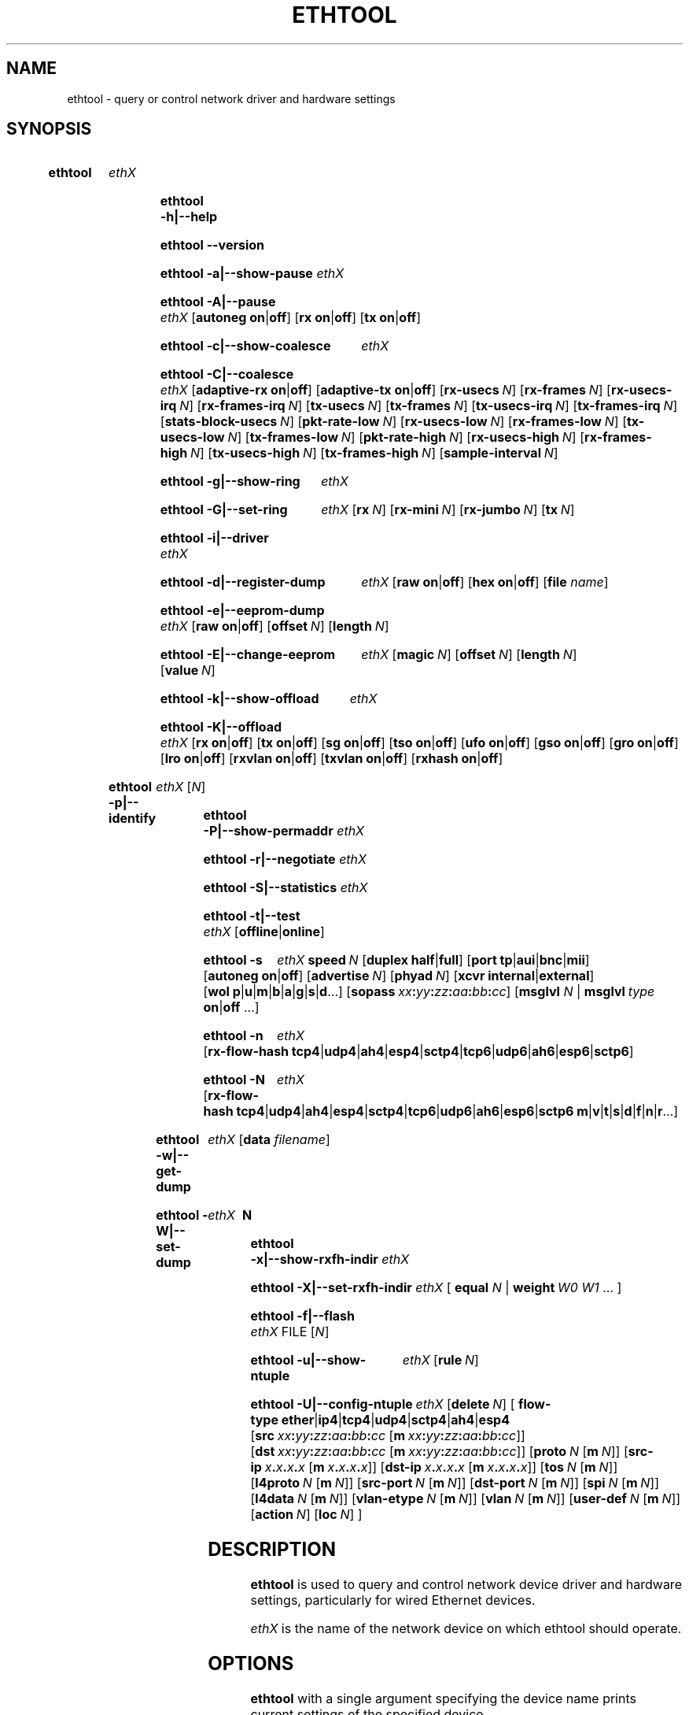 .\" -*- nroff -*-
.\" Copyright 1999 by David S. Miller.  All Rights Reserved.
.\" Portions Copyright 2001 Sun Microsystems
.\" Portions Copyright 2007, 2009 Free Software Foundation, Inc.
.\" This file may be copied under the terms of the GNU Public License.
.\" 
.\" There must be no text lines before .TH.  Use '.' for vertical spacing.
.\"
.\"	.An - list of n alternative values as in "flav vanilla|strawberry"
.\"
.de A1
\\fB\\$1\\fP|\\fB\\$2\\fP
..
.de A2
\\fB\\$1\\fP\ \\fB\\$2\\fP|\\fB\\$3\\fP
..
.de A3
\\fB\\$1\\fP\ \\fB\\$2\\fP|\\fB\\$3\\fP|\\fB\\$4\\fP
..
.de A4
\\fB\\$1\\fP\ \\fB\\$2\\fP|\\fB\\$3\\fP|\\fB\\$4\\fP|\\fB\\$5\\fP
..
.\" 
.\"	.Bn - same as above but framed by square brackets
.\"
.de B1
[\\fB\\$1\\fP|\\fB\\$2\\fP]
..
.de B2
[\\fB\\$1\\fP\ \\fB\\$2\\fP|\\fB\\$3\\fP]
..
.de B3
[\\fB\\$1\\fP\ \\fB\\$2\\fP|\\fB\\$3\\fP|\\fB\\$4\\fP]
..
.de B4
[\\fB\\$1\\fP\ \\fB\\$2\\fP|\\fB\\$3\\fP|\\fB\\$4\\fP|\\fB\\$5\\fP]
..
.\"
.\"	.BN - value with a numeric input as in "[value N]"
.\"
.de BN
[\\fB\\$1\\fP\ \\fIN\\fP]
..
.\"
.\"	.BM - same as above but has a mask field for format "[value N [m N]]"
.\"
.de BM
[\\fB\\$1\\fP\ \\fIN\\fP\ [\\fBm\\fP\ \\fIN\\fP]]
..
.\"
.\"	\(*MA - mac address
.\"
.ds MA \fIxx\fP\fB:\fP\fIyy\fP\fB:\fP\fIzz\fP\fB:\fP\fIaa\fP\fB:\fP\fIbb\fP\fB:\fP\fIcc\fP
.\"
.\"	\(*PA - IP address
.\"
.ds PA \fIx\fP\fB.\fP\fIx\fP\fB.\fP\fIx\fP\fB.\fP\fIx\fP
.\"
.\"	\(*WO - wol flags
.\"
.ds WO \fBp\fP|\fBu\fP|\fBm\fP|\fBb\fP|\fBa\fP|\fBg\fP|\fBs\fP|\fBd\fP...
.\"
.\"	\(*FL - flow type values
.\"
.ds FL \fBtcp4\fP|\fBudp4\fP|\fBah4\fP|\fBesp4\fP|\fBsctp4\fP|\fBtcp6\fP|\fBudp6\fP|\fBah6\fP|\fBesp6\fP|\fBsctp6\fP
.\"
.\"	\(*HO - hash options
.\"
.ds HO \fBm\fP|\fBv\fP|\fBt\fP|\fBs\fP|\fBd\fP|\fBf\fP|\fBn\fP|\fBr\fP...
.\"
.\"	\(*NC - Network Classifier type values
.\"
.ds NC \fBether\fP|\fBip4\fP|\fBtcp4\fP|\fBudp4\fP|\fBsctp4\fP|\fBah4\fP|\fBesp4\fP

.\"
.\" Start URL.
.de UR
.  ds m1 \\$1\"
.  nh
.  if \\n(mH \{\
.    \" Start diversion in a new environment.
.    do ev URL-div
.    do di URL-div
.  \}
..
.\" End URL.
.de UE
.  ie \\n(mH \{\
.    br
.    di
.    ev
.
.    \" Has there been one or more input lines for the link text?
.    ie \\n(dn \{\
.      do HTML-NS "<a href=""\\*(m1"">"
.      \" Yes, strip off final newline of diversion and emit it.
.      do chop URL-div
.      do URL-div
\c
.      do HTML-NS </a>
.    \}
.    el \
.      do HTML-NS "<a href=""\\*(m1"">\\*(m1</a>"
\&\\$*\"
.  \}
.  el \
\\*(la\\*(m1\\*(ra\\$*\"
.
.  hy \\n(HY
..
.
.TH ETHTOOL 8 "January 2011" "Ethtool version 3.0"
.SH NAME
ethtool \- query or control network driver and hardware settings
.
.SH SYNOPSIS
.\" Do not adjust lines (i.e. left justification) and do not hyphenate.
.na
.nh
.HP
.B ethtool
.I ethX
.HP
.B ethtool \-h|\-\-help
.HP
.B ethtool \-\-version
.HP
.B ethtool \-a|\-\-show\-pause
.I ethX
.HP
.B ethtool \-A|\-\-pause
.I ethX
.B2 autoneg on off
.B2 rx on off
.B2 tx on off
.HP
.B ethtool \-c|\-\-show\-coalesce
.I ethX
.HP
.B ethtool \-C|\-\-coalesce
.I ethX
.B2 adaptive\-rx on off
.B2 adaptive\-tx on off
.BN rx\-usecs
.BN rx\-frames
.BN rx\-usecs\-irq
.BN rx\-frames\-irq
.BN tx\-usecs
.BN tx\-frames
.BN tx\-usecs\-irq
.BN tx\-frames\-irq
.BN stats\-block\-usecs
.BN pkt\-rate\-low
.BN rx\-usecs\-low
.BN rx\-frames\-low
.BN tx\-usecs\-low
.BN tx\-frames\-low
.BN pkt\-rate\-high
.BN rx\-usecs\-high
.BN rx\-frames\-high
.BN tx\-usecs\-high
.BN tx\-frames\-high
.BN sample\-interval
.HP
.B ethtool \-g|\-\-show\-ring
.I ethX
.HP
.B ethtool \-G|\-\-set\-ring
.I ethX
.BN rx
.BN rx\-mini
.BN rx\-jumbo
.BN tx
.HP
.B ethtool \-i|\-\-driver
.I ethX
.HP
.B ethtool \-d|\-\-register\-dump
.I ethX
.B2 raw on off
.B2 hex on off
.RB [ file 
.IR name ]
.HP
.B ethtool \-e|\-\-eeprom\-dump
.I ethX
.B2 raw on off
.BN offset
.BN length
.HP
.B ethtool \-E|\-\-change\-eeprom
.I ethX
.BN magic
.BN offset
.BN length
.BN value
.HP
.B ethtool \-k|\-\-show\-offload
.I ethX
.HP
.B ethtool \-K|\-\-offload
.I ethX
.B2 rx on off
.B2 tx on off
.B2 sg on off
.B2 tso on off
.B2 ufo on off
.B2 gso on off
.B2 gro on off
.B2 lro on off
.B2 rxvlan on off
.B2 txvlan on off
.B2 rxhash on off
.HP
.B ethtool \-p|\-\-identify
.I ethX
.RI [ N ]
.HP
.B ethtool \-P|\-\-show\-permaddr
.I ethX
.HP
.B ethtool \-r|\-\-negotiate
.I ethX
.HP
.B ethtool \-S|\-\-statistics
.I ethX
.HP
.B ethtool \-t|\-\-test
.I ethX
.B1 offline online
.HP
.B ethtool \-s
.I ethX
.BI speed \ N
.B2 duplex half full
.B4 port tp aui bnc mii fibre
.B2 autoneg on off
.BN advertise
.BN phyad
.B2 xcvr internal external
.RB [ wol \ \*(WO]
.RB [ sopass \ \*(MA]
.RB [ msglvl
.IR N \ |
.BI msglvl \ type
.A1 on off
.RB ...]
.HP
.B ethtool \-n
.I ethX
.RB [ rx\-flow\-hash \ \*(FL]
.HP
.B ethtool \-N
.I ethX
.RB [ rx\-flow\-hash \ \*(FL \  \*(HO]
.HP
.B ethtool \-w|\-\-get\-dump
.I ethX
.RB [ data
.IR filename ]
.HP
.B ethtool\ \-W|\-\-set\-dump
.I ethX
.BI \ N
.HP
.B ethtool \-x|\-\-show\-rxfh\-indir
.I ethX
.HP
.B ethtool \-X|\-\-set\-rxfh\-indir
.I ethX
.RB [\  equal
.IR N \ |
.BI weight\  W0
.IR W1
.RB ...\ ]
.HP
.B ethtool \-f|\-\-flash
.I ethX
.RI FILE
.RI [ N ]
.HP
.B ethtool \-u|\-\-show\-ntuple
.I ethX
.BN rule
.HP
.BI ethtool\ \-U|\-\-config\-ntuple \ ethX
.BN delete
.RB [\  flow\-type \ \*(NC
.RB [ src \ \*(MA\ [ m \ \*(MA]]
.RB [ dst \ \*(MA\ [ m \ \*(MA]]
.BM proto
.RB [ src\-ip \ \*(PA\ [ m \ \*(PA]]
.RB [ dst\-ip \ \*(PA\ [ m \ \*(PA]]
.BM tos
.BM l4proto
.BM src\-port
.BM dst\-port
.BM spi
.BM l4data
.BM vlan\-etype
.BM vlan
.BM user\-def
.BN action
.BN loc
.RB ]
.
.\" Adjust lines (i.e. full justification) and hyphenate.
.ad
.hy

.SH DESCRIPTION
.BI ethtool
is used to query and control network device driver and hardware
settings, particularly for wired Ethernet devices.

.I ethX
is the name of the network device on which ethtool should operate.

.SH OPTIONS
.B ethtool
with a single argument specifying the device name prints current
settings of the specified device.
.TP
.B \-h \-\-help
Shows a short help message.
.TP
.B \-\-version
Shows the ethtool version number.
.TP
.B \-a \-\-show\-pause
Queries the specified Ethernet device for pause parameter information.
.TP
.B \-A \-\-pause
Changes the pause parameters of the specified Ethernet device.
.TP
.A2 autoneg on off
Specifies whether pause autonegotiation should be enabled.
.TP
.A2 rx on off
Specifies whether RX pause should be enabled.
.TP
.A2 tx on off
Specifies whether TX pause should be enabled.
.TP
.B \-c \-\-show\-coalesce
Queries the specified network device for coalescing information.
.TP
.B \-C \-\-coalesce
Changes the coalescing settings of the specified network device.
.TP
.B \-g \-\-show\-ring
Queries the specified network device for rx/tx ring parameter information.
.TP
.B \-G \-\-set\-ring
Changes the rx/tx ring parameters of the specified network device.
.TP
.BI rx \ N
Changes the number of ring entries for the Rx ring.
.TP
.BI rx\-mini \ N
Changes the number of ring entries for the Rx Mini ring.
.TP
.BI rx\-jumbo \ N
Changes the number of ring entries for the Rx Jumbo ring.
.TP
.BI tx \ N
Changes the number of ring entries for the Tx ring.
.TP
.B \-i \-\-driver
Queries the specified network device for associated driver information.
.TP
.B \-d \-\-register\-dump
Retrieves and prints a register dump for the specified network device.
The register format for some devices is known and decoded others
are printed in hex.
When 
.I raw 
is enabled, then ethtool dumps the raw register data to stdout.
If
.I file
is specified, then use contents of previous raw register dump, rather
than reading from the device.

.TP
.B \-e \-\-eeprom\-dump
Retrieves and prints an EEPROM dump for the specified network device.
When raw is enabled, then it dumps the raw EEPROM data to stdout. The
length and offset parameters allow dumping certain portions of the EEPROM.
Default is to dump the entire EEPROM.
.TP
.B \-E \-\-change\-eeprom
If value is specified, changes EEPROM byte for the specified network device.
offset and value specify which byte and it's new value. If value is not
specified, stdin is read and written to the EEPROM. The length and offset
parameters allow writing to certain portions of the EEPROM.
Because of the persistent nature of writing to the EEPROM, a device-specific
magic key must be specified to prevent the accidental writing to the EEPROM.
.TP
.B \-k \-\-show\-offload
Queries the specified network device for offload information.
.TP
.B \-K \-\-offload
Changes the offload parameters of the specified network device.
.TP
.A2 rx on off
Specifies whether RX checksumming should be enabled.
.TP
.A2 tx on off
Specifies whether TX checksumming should be enabled.
.TP
.A2 sg on off
Specifies whether scatter-gather should be enabled.
.TP
.A2 tso on off
Specifies whether TCP segmentation offload should be enabled.
.TP
.A2 ufo on off
Specifies whether UDP fragmentation offload should be enabled 
.TP
.A2 gso on off
Specifies whether generic segmentation offload should be enabled 
.TP
.A2 gro on off
Specifies whether generic receive offload should be enabled
.TP
.A2 lro on off
Specifies whether large receive offload should be enabled
.TP
.A2 rxvlan on off
Specifies whether RX VLAN acceleration should be enabled
.TP
.A2 txvlan on off
Specifies whether TX VLAN acceleration should be enabled
.TP
.A2 rxhash on off
Specifies whether receive hashing offload should be enabled
.TP
.B \-p \-\-identify
Initiates adapter-specific action intended to enable an operator to
easily identify the adapter by sight.  Typically this involves
blinking one or more LEDs on the specific network port.
.TP
.B N
Length of time to perform phys-id, in seconds.
.TP
.B \-P \-\-show\-permaddr
Queries the specified network device for permanent hardware address.
.TP
.B \-r \-\-negotiate
Restarts auto-negotiation on the specified Ethernet device, if
auto-negotiation is enabled.
.TP
.B \-S \-\-statistics
Queries the specified network device for NIC- and driver-specific
statistics.
.TP
.B \-t \-\-test
Executes adapter selftest on the specified network device. Possible test modes are:
.TP
.A1 offline online
defines test type: 
.B offline
(default) means to perform full set of tests possibly causing normal operation interruption during the tests,
.B online
means to perform limited set of tests do not interrupting normal adapter operation.
.TP
.B \-s \-\-change
Allows changing some or all settings of the specified network device.
All following options only apply if
.B \-s
was specified.
.TP
.BI speed \ N
Set speed in Mb/s.
.B ethtool
with just the device name as an argument will show you the supported device speeds.
.TP
.A2 duplex half full
Sets full or half duplex mode.
.TP
.A4 port tp aui bnc mii fibre
Selects device port.
.TP
.A2 autoneg on off
Specifies whether autonegotiation should be enabled. Autonegotiation 
is enabled by default, but in some network devices may have trouble
with it, so you can disable it if really necessary. 
.TP
.BI advertise \ N
Sets the speed and duplex advertised by autonegotiation.  The argument is
a hexadecimal value using one or a combination of the following values:
.TS
nokeep;
lB	l	lB.
0x001	10 Half
0x002	10 Full
0x004	100 Half
0x008	100 Full
0x010	1000 Half	(not supported by IEEE standards)
0x020	1000 Full
0x8000	2500 Full	(not supported by IEEE standards)
0x1000	10000 Full
0x20000	20000MLD2 Full	(not supported by IEEE standards)
0x40000	20000KR2 Full	(not supported by IEEE standards)
.TE
.TP
.BI phyad \ N
PHY address.
.TP
.A2 xcvr internal external
Selects transceiver type. Currently only internal and external can be
specified, in the future further types might be added.
.TP
.BR wol \ \*(WO
Sets Wake-on-LAN options.  Not all devices support this.  The argument to 
this option is a string of characters specifying which options to enable.
.TS
nokeep;
lB	l.
p	Wake on PHY activity
u	Wake on unicast messages
m	Wake on multicast messages
b	Wake on broadcast messages
a	Wake on ARP
g	Wake on MagicPacket\[tm]
s	Enable SecureOn\[tm] password for MagicPacket\[tm]
d	T{
Disable (wake on nothing).  This option clears all previous options.
T}
.TE
.TP
.B sopass \*(MA\c
Sets the SecureOn\[tm] password.  The argument to this option must be 6
bytes in Ethernet MAC hex format (\*(MA).
.PP
.BI msglvl \ N
.br
.BI msglvl \ type
.A1 on off
.RB ...
.RS
Sets the driver message type flags by name or number. \fItype\fR
names the type of message to enable or disable; \fIN\fR specifies the
new flags numerically. The defined type names and numbers are:
.TS
nokeep;
lB	l	l.
drv	0x0001  General driver status
probe	0x0002  Hardware probing
link	0x0004  Link state
timer	0x0008  Periodic status check
ifdown	0x0010  Interface being brought down
ifup	0x0020  Interface being brought up
rx_err	0x0040  Receive error
tx_err	0x0080  Transmit error
tx_queued	0x0100  Transmit queueing
intr	0x0200  Interrupt handling
tx_done	0x0400  Transmit completion
rx_status	0x0800  Receive completion
pktdata	0x1000  Packet contents
hw	0x2000  Hardware status
wol	0x4000  Wake-on-LAN status
.TE
.PP
The precise meanings of these type flags differ between drivers.
.PD
.RE
.TP
.B \-n \-\-show\-nfc
Retrieves the receive network flow classification configurations.
.TP
.BR rx\-flow\-hash \ \*(FL
Retrieves the hash options for the specified network traffic type.
.TS
nokeep;
lB	l.
tcp4	TCP over IPv4
udp4	UDP over IPv4
ah4	IPSEC AH over IPv4
esp4	IPSEC ESP over IPv4
sctp4	SCTP over IPv4
tcp6	TCP over IPv6
udp6	UDP over IPv6
ah6	IPSEC AH over IPv6
esp6	IPSEC ESP over IPv6
sctp6	SCTP over IPv6
.TE
.TP
.B \-N \-\-config\-nfc
Configures the receive network flow classification.
.TP
.BR rx\-flow\-hash \ \*(FL \ \*(HO
Configures the hash options for the specified network traffic type.
.TS
nokeep;
lB	l.
m	Hash on the Layer 2 destination address of the rx packet.
v	Hash on the VLAN tag of the rx packet.
t	Hash on the Layer 3 protocol field of the rx packet.
s	Hash on the IP source address of the rx packet.
d	Hash on the IP destination address of the rx packet.
f	Hash on bytes 0 and 1 of the Layer 4 header of the rx packet.
n	Hash on bytes 2 and 3 of the Layer 4 header of the rx packet.
r	T{
Discard all packets of this flow type. When this option is set, all
other options are ignored.
T}
.TE
.TP
.B \-w \-\-get\-dump
Retrieves and prints firmware dump for the specified network device.
By default, it prints out the dump flag, version and length of the dump data.
When
.I data
is indicated, then ethtool fetches the dump data and directs it to a
.I file.
.TP
.B \-W \-\-set\-dump
Sets the dump flag for the device.
.TP
.B \-x \-\-show\-rxfh\-indir
Retrieves the receive flow hash indirection table.
.TP
.B \-X \-\-set\-rxfh\-indir
Configures the receive flow hash indirection table.
.TP
.BI equal\  N
Sets the receive flow hash indirection table to spread flows evenly
between the first \fIN\fR receive queues.
.TP
\fBweight\fR \fIW0 W1\fR ...
Sets the receive flow hash indirection table to spread flows between
receive queues according to the given weights.  The sum of the weights
must be non-zero and must not exceed the size of the indirection table.
.TP
.B \-f \-\-flash \ FILE
Flash firmware image from the specified file to a region on the adapter.
By default this will flash all the regions on the adapter.
.TP
.B N
A number to identify flash region where the image should be flashed.
Default region is 0 which denotes all regions in the flash.
.PD
.RE
.TP
.B \-u \-\-show\-ntuple
Get Rx ntuple filters and actions, then display them to the user.
.TP
.BI rule \ N
Retrieves the RX classification rule with the given ID.
.PD
.RE
.TP
.B \-U \-\-config\-ntuple
Configure Rx ntuple filters and actions
.TP
.BI delete \ N
Deletes the RX classification rule with the given ID.
.TP
.B flow\-type \*(NC
.TS
nokeep;
lB	l.
ether	Ethernet
ip4	Raw IPv4
tcp4	TCP over IPv4
udp4	UDP over IPv4
sctp4	SCTP over IPv4
ah4	IPSEC AH over IPv4
esp4	IPSEC ESP over IPv4
.TE
.PP
All fields below that include a mask option may either use "m" to
indicate a mask, or may use the full name of the field with a "-mask"
appended to indicate that this is the mask for a given field.
.PD
.RE
.TP
.BR src \ \*(MA\ [ m \ \*(MA]
Includes the source MAC address, specified as 6 bytes in hexadecimal
separated by colons, along with an optional mask.  Valid only for
flow-type ether.
.TP
.BR dst \ \*(MA\ [ m \ \*(MA]
Includes the destination MAC address, specified as 6 bytes in hexadecimal
separated by colons, along with an optional mask.  Valid only for
flow-type ether.
.TP
.BI proto \ N \\fR\ [\\fPm \ N \\fR]\\fP
Includes the Ethernet protocol number (ethertype) and an optional mask.
Valid only for flow-type ether.
.TP
.BR src\-ip \ \*(PA\ [ m \ \*(PA]
Specify the source IP address of the incoming packet to match along with
an optional mask.  Valid for all IPv4 based flow-types.
.TP
.BR dst\-ip \ \*(PA\ [ m \ \*(PA]
Specify the destination IP address of the incoming packet to match along
with an optional mask.  Valid for all IPv4 based flow-types.
.TP
.BI tos \ N \\fR\ [\\fPm \ N \\fR]\\fP
Specify the value of the Type of Service field in the incoming packet to
match along with an optional mask.  Applies to all IPv4 based flow-types.
.TP
.BI l4proto \ N \\fR\ [\\fPl4m \ N \\fR]\\fP
Includes the layer 4 protocol number and optional mask.  Valid only for
flow-type ip4.
.TP
.BI src\-port \ N \\fR\ [\\fPm \ N \\fR]\\fP
Specify the value of the source port field (applicable to TCP/UDP packets)
in the incoming packet to match along with an optional mask.  Valid for
flow-types ip4, tcp4, udp4, and sctp4.
.TP
.BI dst\-port \ N \\fR\ [\\fPm \ N \\fR]\\fP
Specify the value of the destination port field (applicable to TCP/UDP
packets)in the incoming packet to match along with an optional mask.
Valid for flow-types ip4, tcp4, udp4, and sctp4.
.TP
.BI spi \ N \\fR\ [\\fPm \ N \\fR]\\fP
Specify the value of the security parameter index field (applicable to
AH/ESP packets)in the incoming packet to match along with an optional
mask.  Valid for flow-types ip4, ah4, and esp4.
.TP
.BI l4data \ N \\fR\ [\\fPm \ N \\fR]\\fP
Specify the value of the first 4 Bytes of Layer 4 in the incoming packet to
match along with an optional mask.  Valid for ip4 flow-type.
.TP
.BI vlan\-etype \ N \\fR\ [\\fPm \ N \\fR]\\fP
Includes the VLAN tag Ethertype and an optional mask.
.TP
.BI vlan \ N \\fR\ [\\fPm \ N \\fR]\\fP
Includes the VLAN tag and an optional mask.
.TP
.BI user\-def \ N \\fR\ [\\fPm \ N \\fR]\\fP
Includes 64-bits of user-specific data and an optional mask.
.TP
.BI action \ N
Specifies the Rx queue to send packets to, or some other action.
.TS
nokeep;
lB	l.
-2	Clear the filter
-1	Drop the matched flow
0 or higher	Rx queue to route the flow
.TE
.TP
.BI loc \ N
Specify the location/ID to insert the rule. This will overwrite
any rule present in that location and will not go through any
of the rule ordering process.
.SH BUGS
Not supported (in part or whole) on all network drivers.
.SH AUTHOR
.B ethtool
was written by David Miller.

Modifications by 
Jeff Garzik, 
Tim Hockin,
Jakub Jelinek,
Andre Majorel,
Eli Kupermann,
Scott Feldman,
Andi Kleen,
Alexander Duyck.
.SH AVAILABILITY
.B ethtool
is available from
.UR http://www.kernel.org/pub/software/network/ethtool/
.UE
